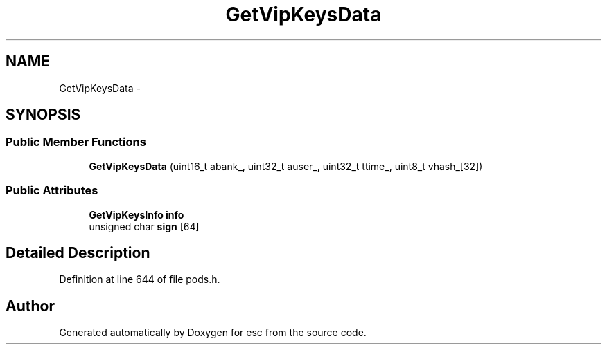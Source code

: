 .TH "GetVipKeysData" 3 "Sat Jun 16 2018" "esc" \" -*- nroff -*-
.ad l
.nh
.SH NAME
GetVipKeysData \- 
.SH SYNOPSIS
.br
.PP
.SS "Public Member Functions"

.in +1c
.ti -1c
.RI "\fBGetVipKeysData\fP (uint16_t abank_, uint32_t auser_, uint32_t ttime_, uint8_t vhash_[32])"
.br
.in -1c
.SS "Public Attributes"

.in +1c
.ti -1c
.RI "\fBGetVipKeysInfo\fP \fBinfo\fP"
.br
.ti -1c
.RI "unsigned char \fBsign\fP [64]"
.br
.in -1c
.SH "Detailed Description"
.PP 
Definition at line 644 of file pods\&.h\&.

.SH "Author"
.PP 
Generated automatically by Doxygen for esc from the source code\&.
